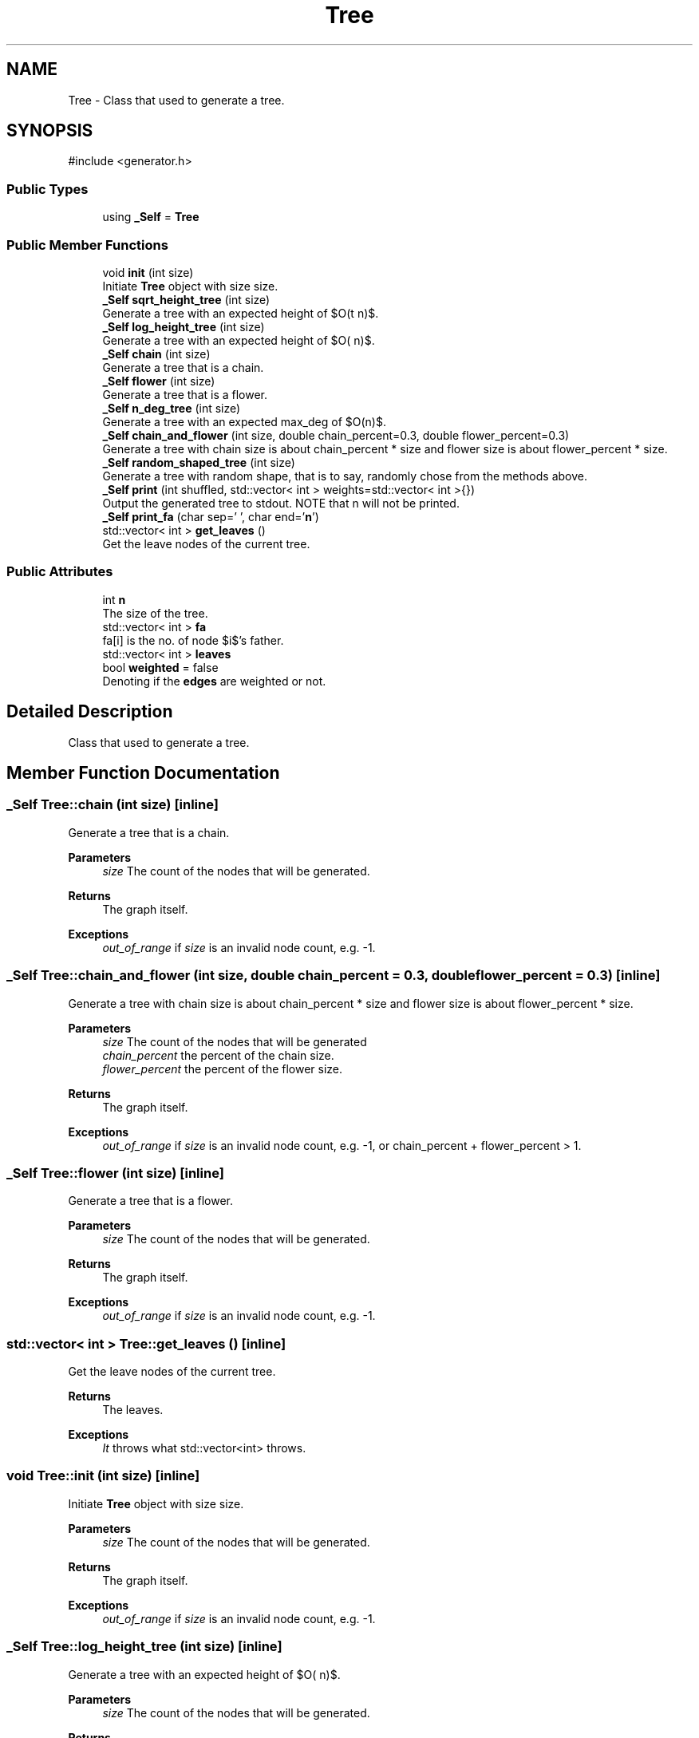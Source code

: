 .TH "Tree" 3 "Version 1.0.0" "CPgen" \" -*- nroff -*-
.ad l
.nh
.SH NAME
Tree \- Class that used to generate a tree\&.  

.SH SYNOPSIS
.br
.PP
.PP
\fR#include <generator\&.h>\fP
.SS "Public Types"

.in +1c
.ti -1c
.RI "using \fB_Self\fP = \fBTree\fP"
.br
.in -1c
.SS "Public Member Functions"

.in +1c
.ti -1c
.RI "void \fBinit\fP (int size)"
.br
.RI "Initiate \fBTree\fP object with size \fRsize\fP\&. "
.ti -1c
.RI "\fB_Self\fP \fBsqrt_height_tree\fP (int size)"
.br
.RI "Generate a tree with an expected height of $O(\sqrt n)$\&. "
.ti -1c
.RI "\fB_Self\fP \fBlog_height_tree\fP (int size)"
.br
.RI "Generate a tree with an expected height of $O(\log n)$\&. "
.ti -1c
.RI "\fB_Self\fP \fBchain\fP (int size)"
.br
.RI "Generate a tree that is a chain\&. "
.ti -1c
.RI "\fB_Self\fP \fBflower\fP (int size)"
.br
.RI "Generate a tree that is a flower\&. "
.ti -1c
.RI "\fB_Self\fP \fBn_deg_tree\fP (int size)"
.br
.RI "Generate a tree with an expected max_deg of $O(n)$\&. "
.ti -1c
.RI "\fB_Self\fP \fBchain_and_flower\fP (int size, double chain_percent=0\&.3, double flower_percent=0\&.3)"
.br
.RI "Generate a tree with chain size is about chain_percent * size and flower size is about flower_percent * size\&. "
.ti -1c
.RI "\fB_Self\fP \fBrandom_shaped_tree\fP (int size)"
.br
.RI "Generate a tree with random shape, that is to say, randomly chose from the methods above\&. "
.ti -1c
.RI "\fB_Self\fP \fBprint\fP (int shuffled, std::vector< int > weights=std::vector< int >{})"
.br
.RI "Output the generated tree to stdout\&. NOTE that n will not be printed\&. "
.ti -1c
.RI "\fB_Self\fP \fBprint_fa\fP (char sep=' ', char end='\\\fBn\fP')"
.br
.ti -1c
.RI "std::vector< int > \fBget_leaves\fP ()"
.br
.RI "Get the leave nodes of the current tree\&. "
.in -1c
.SS "Public Attributes"

.in +1c
.ti -1c
.RI "int \fBn\fP"
.br
.RI "The size of the tree\&. "
.ti -1c
.RI "std::vector< int > \fBfa\fP"
.br
.RI "\fRfa[i]\fP is the no\&. of node $i$'s father\&. "
.ti -1c
.RI "std::vector< int > \fBleaves\fP"
.br
.ti -1c
.RI "bool \fBweighted\fP = false"
.br
.RI "Denoting if the \fBedges\fP are weighted or not\&. "
.in -1c
.SH "Detailed Description"
.PP 
Class that used to generate a tree\&. 
.SH "Member Function Documentation"
.PP 
.SS "\fB_Self\fP Tree::chain (int size)\fR [inline]\fP"

.PP
Generate a tree that is a chain\&. 
.PP
\fBParameters\fP
.RS 4
\fIsize\fP The count of the nodes that will be generated\&. 
.RE
.PP
\fBReturns\fP
.RS 4
The graph itself\&. 
.RE
.PP
\fBExceptions\fP
.RS 4
\fIout_of_range\fP if \fIsize\fP is an invalid node count, e\&.g\&. -1\&. 
.RE
.PP

.SS "\fB_Self\fP Tree::chain_and_flower (int size, double chain_percent = \fR0\&.3\fP, double flower_percent = \fR0\&.3\fP)\fR [inline]\fP"

.PP
Generate a tree with chain size is about chain_percent * size and flower size is about flower_percent * size\&. 
.PP
\fBParameters\fP
.RS 4
\fIsize\fP The count of the nodes that will be generated 
.br
\fIchain_percent\fP the percent of the chain size\&. 
.br
\fIflower_percent\fP the percent of the flower size\&. 
.RE
.PP
\fBReturns\fP
.RS 4
The graph itself\&. 
.RE
.PP
\fBExceptions\fP
.RS 4
\fIout_of_range\fP if \fIsize\fP is an invalid node count, e\&.g\&. -1, or chain_percent + flower_percent > 1\&. 
.RE
.PP

.SS "\fB_Self\fP Tree::flower (int size)\fR [inline]\fP"

.PP
Generate a tree that is a flower\&. 
.PP
\fBParameters\fP
.RS 4
\fIsize\fP The count of the nodes that will be generated\&. 
.RE
.PP
\fBReturns\fP
.RS 4
The graph itself\&. 
.RE
.PP
\fBExceptions\fP
.RS 4
\fIout_of_range\fP if \fIsize\fP is an invalid node count, e\&.g\&. -1\&. 
.RE
.PP

.SS "std::vector< int > Tree::get_leaves ()\fR [inline]\fP"

.PP
Get the leave nodes of the current tree\&. 
.PP
\fBReturns\fP
.RS 4
The leaves\&. 
.RE
.PP
\fBExceptions\fP
.RS 4
\fIIt\fP throws what \fRstd::vector<int>\fP throws\&. 
.RE
.PP

.SS "void Tree::init (int size)\fR [inline]\fP"

.PP
Initiate \fBTree\fP object with size \fRsize\fP\&. 
.PP
\fBParameters\fP
.RS 4
\fIsize\fP The count of the nodes that will be generated\&. 
.RE
.PP
\fBReturns\fP
.RS 4
The graph itself\&. 
.RE
.PP
\fBExceptions\fP
.RS 4
\fIout_of_range\fP if \fIsize\fP is an invalid node count, e\&.g\&. -1\&. 
.RE
.PP

.SS "\fB_Self\fP Tree::log_height_tree (int size)\fR [inline]\fP"

.PP
Generate a tree with an expected height of $O(\log n)$\&. 
.PP
\fBParameters\fP
.RS 4
\fIsize\fP The count of the nodes that will be generated\&. 
.RE
.PP
\fBReturns\fP
.RS 4
The graph itself\&. 
.RE
.PP
\fBExceptions\fP
.RS 4
\fIout_of_range\fP if \fIsize\fP is an invalid node count, e\&.g\&. -1\&. 
.RE
.PP

.SS "\fB_Self\fP Tree::n_deg_tree (int size)\fR [inline]\fP"

.PP
Generate a tree with an expected max_deg of $O(n)$\&. 
.PP
\fBParameters\fP
.RS 4
\fIsize\fP The count of the nodes that will be generated\&. 
.RE
.PP
\fBReturns\fP
.RS 4
The graph itself\&. 
.RE
.PP
\fBExceptions\fP
.RS 4
\fIout_of_range\fP if \fIsize\fP is an invalid node count, e\&.g\&. -1\&. 
.RE
.PP

.SS "\fB_Self\fP Tree::print (int shuffled, std::vector< int > weights = \fRstd::vector<int>{}\fP)\fR [inline]\fP"

.PP
Output the generated tree to stdout\&. NOTE that n will not be printed\&. 
.PP
\fBParameters\fP
.RS 4
\fIweights\fP the weights of the edges\&. Input weights[i] as the weight of the edge [fa[i], i]\&. 
.br
\fIshuffled\fP if I should print it in random order\&. 
.RE
.PP
\fBReturns\fP
.RS 4
The graph itself\&. 
.RE
.PP
\fBExceptions\fP
.RS 4
\fIout_of_range\fP if \fIsize\fP is an invalid node count, e\&.g\&. -1\&. 
.RE
.PP

.SS "\fB_Self\fP Tree::random_shaped_tree (int size)\fR [inline]\fP"

.PP
Generate a tree with random shape, that is to say, randomly chose from the methods above\&. 
.PP
\fBParameters\fP
.RS 4
\fIsize\fP The count of the nodes that will be generated\&. 
.RE
.PP
\fBReturns\fP
.RS 4
The graph itself\&. 
.RE
.PP
\fBExceptions\fP
.RS 4
\fIout_of_range\fP if \fIsize\fP is an invalid node count, e\&.g\&. -1\&. 
.RE
.PP

.SS "\fB_Self\fP Tree::sqrt_height_tree (int size)\fR [inline]\fP"

.PP
Generate a tree with an expected height of $O(\sqrt n)$\&. 
.PP
\fBParameters\fP
.RS 4
\fIsize\fP The count of the nodes that will be generated\&. 
.RE
.PP
\fBReturns\fP
.RS 4
The graph itself\&. 
.RE
.PP
\fBExceptions\fP
.RS 4
\fIout_of_range\fP if \fIsize\fP is an invalid node count, e\&.g\&. -1\&. 
.RE
.PP

.SH "Member Data Documentation"
.PP 
.SS "std::vector<int> Tree::leaves"
The no\&. of leaves\&. NOTE that it would be empty UNLESS you call \fR\fBget_leaves()\fP\fP method\&. 

.SH "Author"
.PP 
Generated automatically by Doxygen for CPgen from the source code\&.
